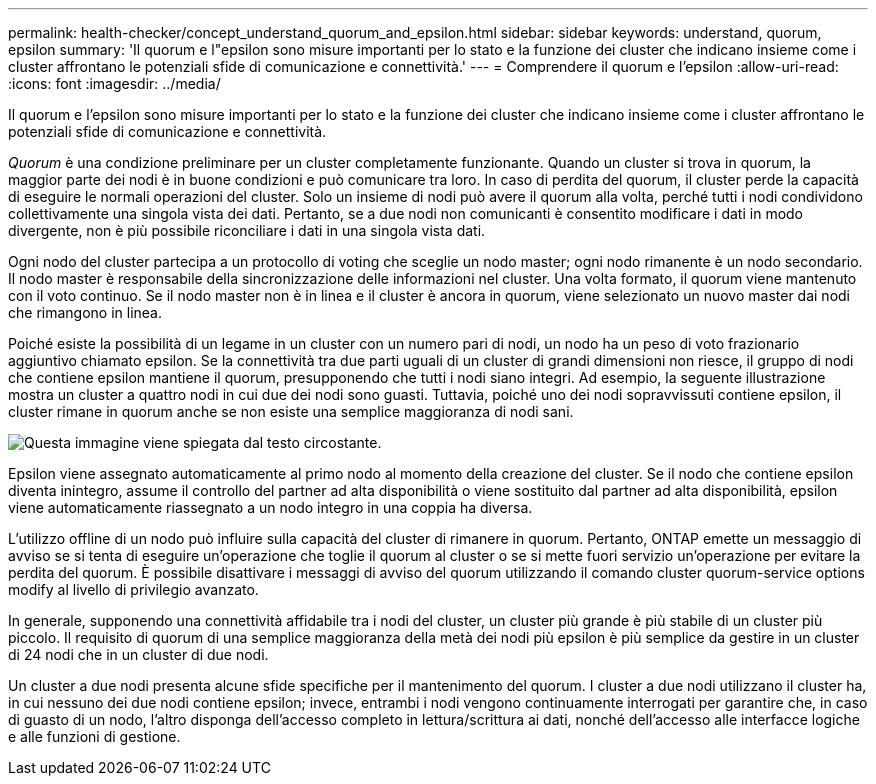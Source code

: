 ---
permalink: health-checker/concept_understand_quorum_and_epsilon.html 
sidebar: sidebar 
keywords: understand, quorum, epsilon 
summary: 'Il quorum e l"epsilon sono misure importanti per lo stato e la funzione dei cluster che indicano insieme come i cluster affrontano le potenziali sfide di comunicazione e connettività.' 
---
= Comprendere il quorum e l'epsilon
:allow-uri-read: 
:icons: font
:imagesdir: ../media/


[role="lead"]
Il quorum e l'epsilon sono misure importanti per lo stato e la funzione dei cluster che indicano insieme come i cluster affrontano le potenziali sfide di comunicazione e connettività.

_Quorum_ è una condizione preliminare per un cluster completamente funzionante. Quando un cluster si trova in quorum, la maggior parte dei nodi è in buone condizioni e può comunicare tra loro. In caso di perdita del quorum, il cluster perde la capacità di eseguire le normali operazioni del cluster. Solo un insieme di nodi può avere il quorum alla volta, perché tutti i nodi condividono collettivamente una singola vista dei dati. Pertanto, se a due nodi non comunicanti è consentito modificare i dati in modo divergente, non è più possibile riconciliare i dati in una singola vista dati.

Ogni nodo del cluster partecipa a un protocollo di voting che sceglie un nodo master; ogni nodo rimanente è un nodo secondario. Il nodo master è responsabile della sincronizzazione delle informazioni nel cluster. Una volta formato, il quorum viene mantenuto con il voto continuo. Se il nodo master non è in linea e il cluster è ancora in quorum, viene selezionato un nuovo master dai nodi che rimangono in linea.

Poiché esiste la possibilità di un legame in un cluster con un numero pari di nodi, un nodo ha un peso di voto frazionario aggiuntivo chiamato epsilon. Se la connettività tra due parti uguali di un cluster di grandi dimensioni non riesce, il gruppo di nodi che contiene epsilon mantiene il quorum, presupponendo che tutti i nodi siano integri. Ad esempio, la seguente illustrazione mostra un cluster a quattro nodi in cui due dei nodi sono guasti. Tuttavia, poiché uno dei nodi sopravvissuti contiene epsilon, il cluster rimane in quorum anche se non esiste una semplice maggioranza di nodi sani.

image::../media/epsilon_preserving_quorum.gif[Questa immagine viene spiegata dal testo circostante.]

Epsilon viene assegnato automaticamente al primo nodo al momento della creazione del cluster. Se il nodo che contiene epsilon diventa inintegro, assume il controllo del partner ad alta disponibilità o viene sostituito dal partner ad alta disponibilità, epsilon viene automaticamente riassegnato a un nodo integro in una coppia ha diversa.

L'utilizzo offline di un nodo può influire sulla capacità del cluster di rimanere in quorum. Pertanto, ONTAP emette un messaggio di avviso se si tenta di eseguire un'operazione che toglie il quorum al cluster o se si mette fuori servizio un'operazione per evitare la perdita del quorum. È possibile disattivare i messaggi di avviso del quorum utilizzando il comando cluster quorum-service options modify al livello di privilegio avanzato.

In generale, supponendo una connettività affidabile tra i nodi del cluster, un cluster più grande è più stabile di un cluster più piccolo. Il requisito di quorum di una semplice maggioranza della metà dei nodi più epsilon è più semplice da gestire in un cluster di 24 nodi che in un cluster di due nodi.

Un cluster a due nodi presenta alcune sfide specifiche per il mantenimento del quorum. I cluster a due nodi utilizzano il cluster ha, in cui nessuno dei due nodi contiene epsilon; invece, entrambi i nodi vengono continuamente interrogati per garantire che, in caso di guasto di un nodo, l'altro disponga dell'accesso completo in lettura/scrittura ai dati, nonché dell'accesso alle interfacce logiche e alle funzioni di gestione.
